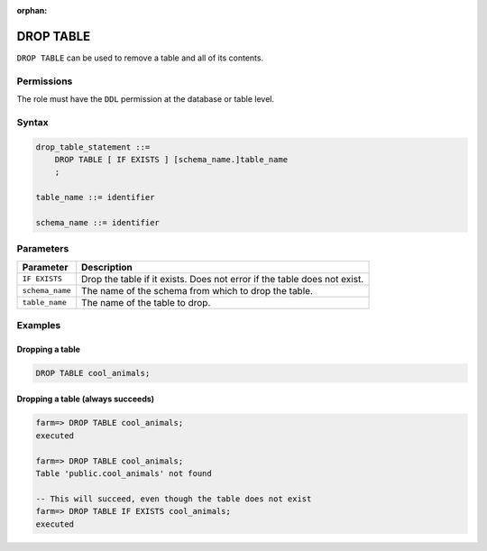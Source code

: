 :orphan:

.. _drop_table:

**********************
DROP TABLE
**********************

``DROP TABLE`` can be used to remove a table and all of its contents.

Permissions
=============

The role must have the ``DDL`` permission at the database or table level.

Syntax
==========

.. code-block:: postgres

   drop_table_statement ::=
       DROP TABLE [ IF EXISTS ] [schema_name.]table_name
       ;

   table_name ::= identifier
   
   schema_name ::= identifier



Parameters
============

.. list-table:: 
   :widths: auto
   :header-rows: 1
   
   * - Parameter
     - Description
   * - ``IF EXISTS``
     - Drop the table if it exists. Does not error if the table does not exist.
   * - ``schema_name``
     - The name of the schema from which to drop the table.
   * - ``table_name``
     - The name of the table to drop.

Examples
===========

Dropping a table
---------------------------------------------

.. code-block:: postgres

   DROP TABLE cool_animals;


Dropping a table (always succeeds)
-------------------------------------

.. code-block:: psql

   farm=> DROP TABLE cool_animals;
   executed
   
   farm=> DROP TABLE cool_animals;
   Table 'public.cool_animals' not found
   
   -- This will succeed, even though the table does not exist
   farm=> DROP TABLE IF EXISTS cool_animals;
   executed
   
